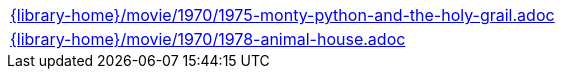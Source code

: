 //
// This file was generated by SKB-Dashboard, task 'lib-yaml2src'
// - on Tuesday November  6 at 21:14:42
// - skb-dashboard: https://www.github.com/vdmeer/skb-dashboard
//

[cols="a", grid=rows, frame=none, %autowidth.stretch]
|===
|include::{library-home}/movie/1970/1975-monty-python-and-the-holy-grail.adoc[]
|include::{library-home}/movie/1970/1978-animal-house.adoc[]
|===


